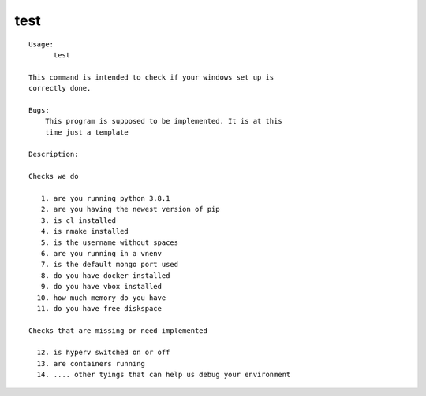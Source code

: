 test
====

.. parsed-literal::

  Usage:
        test

  This command is intended to check if your windows set up is
  correctly done.

  Bugs:
      This program is supposed to be implemented. It is at this
      time just a template

  Description:

  Checks we do

     1. are you running python 3.8.1
     2. are you having the newest version of pip
     3. is cl installed
     4. is nmake installed
     5. is the username without spaces
     6. are you running in a vnenv
     7. is the default mongo port used
     8. do you have docker installed
     9. do you have vbox installed
    10. how much memory do you have
    11. do you have free diskspace

  Checks that are missing or need implemented

    12. is hyperv switched on or off
    13. are containers running
    14. .... other tyings that can help us debug your environment
